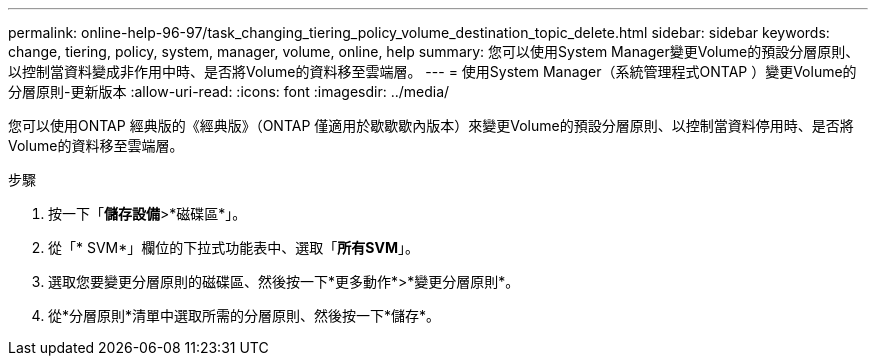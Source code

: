 ---
permalink: online-help-96-97/task_changing_tiering_policy_volume_destination_topic_delete.html 
sidebar: sidebar 
keywords: change, tiering, policy, system, manager, volume, online, help 
summary: 您可以使用System Manager變更Volume的預設分層原則、以控制當資料變成非作用中時、是否將Volume的資料移至雲端層。 
---
= 使用System Manager（系統管理程式ONTAP ）變更Volume的分層原則-更新版本
:allow-uri-read: 
:icons: font
:imagesdir: ../media/


[role="lead"]
您可以使用ONTAP 經典版的《經典版》（ONTAP 僅適用於歇歇歇內版本）來變更Volume的預設分層原則、以控制當資料停用時、是否將Volume的資料移至雲端層。

.步驟
. 按一下「*儲存設備*>*磁碟區*」。
. 從「* SVM*」欄位的下拉式功能表中、選取「*所有SVM*」。
. 選取您要變更分層原則的磁碟區、然後按一下*更多動作*>*變更分層原則*。
. 從*分層原則*清單中選取所需的分層原則、然後按一下*儲存*。

